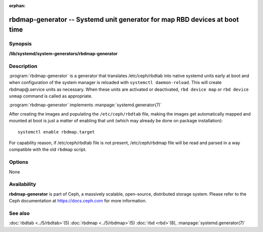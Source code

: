 :orphan:

============================================================================
 rbdmap-generator -- Systemd unit generator for map RBD devices at boot time
============================================================================

.. program:: rbdmap-generator

Synopsis
========

| **/lib/systemd/system-generators/rbdmap-generator**


Description
===========

:program:`rbdmap-generator` is a generator that translates /etc/ceph/rbdtab into native
systemd units early at boot and when configuration of the system manager is
reloaded with ``systemctl daemon-reload``. This will create rbdmap@.service
units as necessary. When these units are activated or deactivated, ``rbd device
map`` or ``rbd device unmap`` command is called as appropriate.

:program:`rbdmap-generator` implements :manpage:`systemd.generator(7)`

After creating the images and populating the ``/etc/ceph/rbdtab`` file, making
the images get automatically mapped and mounted at boot is just a matter of
enabling that unit (which may already be done on package installation)::

    systemctl enable rbdmap.target

For capability reason, if /etc/ceph/rbdtab file is not present, /etc/ceph/rbdmap
file will be read and parsed in a way compatible with the old ``rbdmap`` script.

Options
=======

None


Availability
============

**rbdmap-generator** is part of Ceph, a massively scalable, open-source,
distributed storage system. Please refer to the Ceph documentation at
https://docs.ceph.com for more information.


See also
========

:doc:`rbdtab <../5/rbdtab>`\(5)
:doc:`rbdmap <../5/rbdmap>`\(5)
:doc:`rbd <rbd>`\(8),
:manpage:`systemd.generator(7)`
